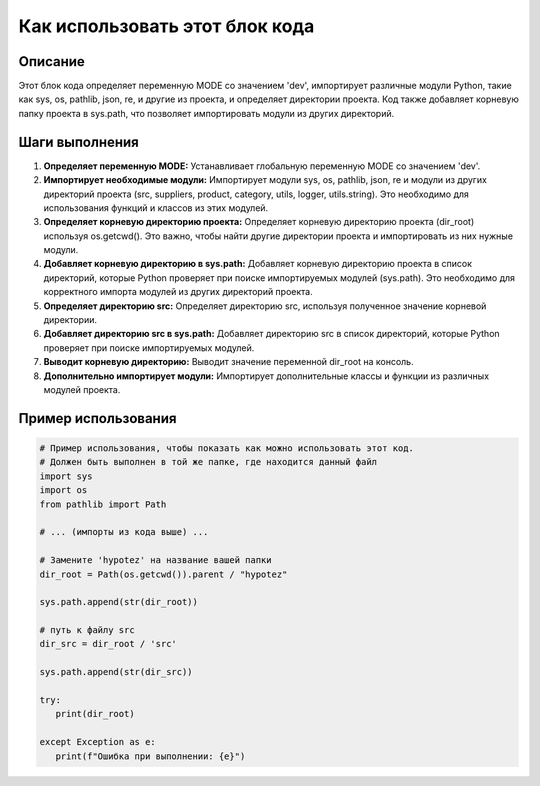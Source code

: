 Как использовать этот блок кода
=========================================================================================

Описание
-------------------------
Этот блок кода определяет переменную MODE со значением 'dev', импортирует различные модули Python, такие как sys, os, pathlib, json, re, и другие из проекта, и определяет директории проекта.  Код также добавляет корневую папку проекта в sys.path, что позволяет импортировать модули из других директорий.

Шаги выполнения
-------------------------
1. **Определяет переменную MODE:** Устанавливает глобальную переменную MODE со значением 'dev'.

2. **Импортирует необходимые модули:**  Импортирует модули sys, os, pathlib, json, re и модули из других директорий проекта (src, suppliers, product, category, utils, logger, utils.string). Это необходимо для использования функций и классов из этих модулей.

3. **Определяет корневую директорию проекта:**  Определяет корневую директорию проекта (dir_root) используя os.getcwd().  Это важно, чтобы найти другие директории проекта и импортировать из них нужные модули.

4. **Добавляет корневую директорию в sys.path:** Добавляет корневую директорию проекта в список директорий, которые Python проверяет при поиске импортируемых модулей (sys.path).  Это необходимо для корректного импорта модулей из других директорий проекта.

5. **Определяет директорию src:** Определяет директорию src, используя полученное значение корневой директории.

6. **Добавляет директорию src в sys.path:** Добавляет директорию src в список директорий, которые Python проверяет при поиске импортируемых модулей.

7. **Выводит корневую директорию:**  Выводит значение переменной dir_root на консоль.

8. **Дополнительно импортирует модули:** Импортирует дополнительные классы и функции из различных модулей проекта.

Пример использования
-------------------------
.. code-block:: python

    # Пример использования, чтобы показать как можно использовать этот код.
    # Должен быть выполнен в той же папке, где находится данный файл
    import sys
    import os
    from pathlib import Path

    # ... (импорты из кода выше) ...

    # Замените 'hypotez' на название вашей папки
    dir_root = Path(os.getcwd()).parent / "hypotez"

    sys.path.append(str(dir_root))
    
    # путь к файлу src
    dir_src = dir_root / 'src'

    sys.path.append(str(dir_src))

    try:
       print(dir_root)

    except Exception as e:
       print(f"Ошибка при выполнении: {e}")